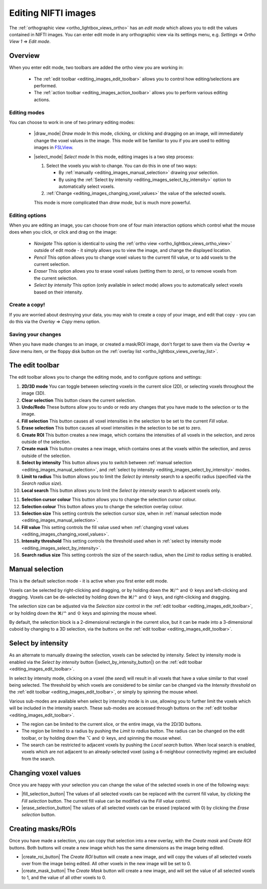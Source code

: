 .. |command_key| unicode:: U+2318
.. |shift_key|   unicode:: U+21E7
.. |control_key| unicode:: U+2303
.. |alt_key|     unicode:: U+2325 
.. |right_arrow| unicode:: U+21D2



.. |draw_mode_button|            image:: images/editing_images_draw_mode_button.png
.. |select_mode_button|          image:: images/editing_images_select_mode_button.png
.. |navigate_button|             image:: images/editing_images_navigate_button.png
.. |pencil_button|               image:: images/editing_images_pencil_button.png
.. |eraser_button|               image:: images/editing_images_eraser_button.png
.. |selint_button|               image:: images/editing_images_selint_button.png 
                                        
.. |2D_3D_buttons|              image:: images/editing_images_2D_3D_buttons.png
.. |select_radius_button|       image:: images/editing_images_select_radius_button.png
.. |local_search_button|        image:: images/editing_images_local_search_button.png


.. _editing_images:

Editing NIFTI images
====================


The :ref:`orthographic view <ortho_lightbox_views_ortho>` has an *edit mode*
which allows you to edit the values contained in NIFTI images.  You can enter
edit mode in any orthographic view via its settings menu, e.g. *Settings*
|right_arrow| *Ortho View 1* |right_arrow| *Edit mode*.


Overview
--------

   
When you enter edit mode, two toolbars are added the ortho view you are
working in:

 - The :ref:`edit toolbar <editing_images_edit_toolbar>` allows you to control
   how editing/selections are performed.

 - The :ref:`action toolbar <editing_images_action_toolbar>` allows you to
   perform various editing actions.


Editing modes
^^^^^^^^^^^^^

You can choose to work in one of two primary editing modes:

 - |draw_mode| *Draw mode* In this mode, clicking, or clicking and dragging on
   an image, will immediately change the voxel values in the image. This mode
   will be familiar to you if you are used to editing images in `FSLView
   <http://fsl.fmrib.ox.ac.uk/fsl/fslview/>`_.

 - |select_mode| *Select mode* In this mode, editing images is a two step
   process:

   1. Select the voxels you wish to change. You can do this in one of two ways:
 
      - By :ref:`manually <editing_images_manual_selection>` drawing your
        selection.

      - By using the :ref:`Select by intensity
        <editing_images_select_by_intensity>` option to automatically select
        voxels.
 
   2. :ref:`Change <editing_images_changing_voxel_values>` the value of the
      selected voxels.

   This mode is more complicated than *draw mode*, but is much more powerful.


Editing options
^^^^^^^^^^^^^^^

When you are editing an image, you can choose from one of four main
interaction options which control what the mouse does when you click, or click
and drag on the image:

 - |navigate_button| *Navigate* This option is identical to using the
   :ref:`ortho view <ortho_lightbox_views_ortho_view>` outside of edit mode -
   it simply allows you to view the image, and change the displayed location.
   
 - |pencil_button| *Pencil* This option allows you to change voxel values to
   the current fill value, or to add voxels to the current selection.
   
 - |eraser_button| *Eraser* This option allows you to erase voxel values
   (setting them to zero), or to remove voxels from the current selection.
   
 - |selint_button| *Select by intensity* This option (only available in select
   mode) allows you to automatically select voxels based on their intensity.


Create a copy!
^^^^^^^^^^^^^^


If you are worried about destroying your data, you may wish to create a copy
of your image, and edit that copy - you can do this via the *Overlay*
|right_arrow| *Copy* menu option.


Saving your changes
^^^^^^^^^^^^^^^^^^^


When you have made changes to an image, or created a mask/ROI image, don't
forget to save them via the *Overlay* |right_arrow| *Save* menu item, or the
floppy disk button on the :ref:`overlay list
<ortho_lightbox_views_overlay_list>`.


.. _editing_images_edit_toolbar:

The edit toolbar
----------------


The edit toolbar allows you to change the editing mode, and to configure
options and settings:


.. image:: images/editing_images_edit_toolbar_1.png
   :width: 85%
   :align: center


1.  **2D/3D mode** You can toggle between selecting voxels in the current
    slice (2D), or selecting voxels throughout the image (3D).
    
2.  **Clear selection** This button clears the current selection.
    
3.  **Undo/Redo** These buttons allow you to undo or redo any changes that you
    have made to the selection or to the image.
    
4.  **Fill selection** This button causes all voxel intensities in the
    selection to be set to the current *Fill value*.
    
5.  **Erase selection** This button causes all voxel intensities in the
    selection to be set to zero.
    
6.  **Create ROI** This button creates a new image, which contains the
    intensities of all voxels in the selection, and zeros outside of the
    selection.
    
7.  **Create mask** This button creates a new image, which contains ones at
    the voxels within the selection, and zeros outside of the selection.
    
8.  **Select by intensity** This button allows you to switch between
    :ref:`manual selection <editing_images_manual_selection>`, and
    :ref:`select by intensity <editing_images_select_by_intensity>` modes.
    
9.  **Limit to radius** This button allows you to limit the *Select by
    intensity* search to a specific radius (specified via the *Search radius
    size*).

10. **Local search** This button allows you to limit the *Select by
    intensity* search to adjacent voxels only.


.. image:: images/editing_images_edit_toolbar_2.png
   :width: 85%
   :align: center


11. **Selection cursor colour** This button allows you to change the
    selection cursor colour.
    
12. **Selection colour** This button allows you to change the
    selection overlay colour.
    
13. **Selection size** This setting controls the selection cursor size, when
    in :ref:`manual selection mode <editing_images_manual_selection>`.
    
14. **Fill value** This setting controls the fill value used when
    :ref:`changing voxel values <editing_images_changing_voxel_values>`.
         
15. **Intensity threshold** This setting controls the threshold used when in
    :ref:`select by intensity mode <editing_images_select_by_intensity>`.
         
16. **Search radius size** This setting controls the size of the search
    radius, when the *Limit to radius* setting is enabled.




.. _editing_images_manual_selection: 

Manual selection
----------------


This is the default selection mode - it is active when you first enter edit
mode.


Voxels can be selected by right-clicking and dragging, or by holding down the
|command_key|/|control_key| and |shift_key| keys and left-clicking and
dragging.  Voxels can be de-selected by holding down the
|command_key|/|control_key| and |shift_key| keys, and right-clicking and
dragging.


The selection size can be adjusted via the *Selection size* control in the
:ref:`edit toolbar <editing_images_edit_toolbar>`, or by holding down the
|command_key|/|control_key| and |shift_key| keys and spinning the mouse wheel.


By default, the selection block is a 2-dimensional rectangle in the current
slice, but it can be made into a 3-dimensional cuboid by changing to a 3D
selection, via the |2D_3D_buttons| buttons on the :ref:`edit toolbar
<editing_images_edit_toolbar>`.


.. _editing_images_select_by_intensity:

Select by intensity
-------------------


As an alternate to manually drawing the selection, voxels can be selected by
intensity. Select by intensity mode is enabled via the *Select by intensity*
button (|select_by_intensity_button|) on the :ref:`edit toolbar
<editing_images_edit_toolbar>`.


In select by intensity mode, clicking on a voxel (the *seed*) will result in
all voxels that have a value similar to that voxel being selected.  The
threshold by which voxels are considered to be similar can be changed via the
*Intensity threshold* on the :ref:`edit toolbar
<editing_images_edit_toolbar>`, or simply by spinning the mouse wheel.


Various sub-modes are available when select by intensity mode is in use,
allowing you to further limit the voxels which will be included in the
intensity search. These sub-modes are accessed through buttons on the
:ref:`edit toolbar <editing_images_edit_toolbar>`.


- |2D_3D_buttons| The region can be limited to the current slice, or the
  entire image, via the 2D/3D buttons.


- |select_radius_button| The region be limited to a radius by pushing the
  *Limit to radius* button.  The radius can be changed on the edit toolbar, or
  by holding down the |alt_key| and |shift_key| keys, and spinning the mouse
  wheel.


- |local_search_button| The search can be restricted to adjacent voxels by
  pushing the *Local search* button.  When local search is enabled, voxels
  which are not adjacent to an already-selected voxel (using a 6-neighbour
  connectivity regime) are excluded from the search.


.. _editing_images_changing_voxel_values: 

Changing voxel values
---------------------


Once you are happy with your selection you can change the value of the
selected voxels in one of the following ways:


- |fill_selection_button| The values of all selected voxels can be replaced
  with the current fill value, by clicking the *Fill selection* button.               
  The current fill value can be modified via the *Fill value* control.

- |erase_selection_button| The values of all selected voxels can be erased
  (replaced with 0) by clicking the *Erase selection* button.


.. _editing_images_creating_masks_rois:

Creating masks/ROIs
-------------------


Once you have made a selection, you can copy that selection into a new overlay,
with the *Create mask* and *Create ROI* buttons. Both buttons will create a new
image which has the same dimensions as the image being edited.

- |create_roi_button| The *Create ROI* button will create a new image, and
  will copy the values of all selected voxels over from the image being
  edited. All other voxels in the new image will be set to 0.
  
- |create_mask_button| The *Create Mask* button will create a new image, and
  will set the value of all selected voxels to 1, and the value of all other
  voxels to 0.
